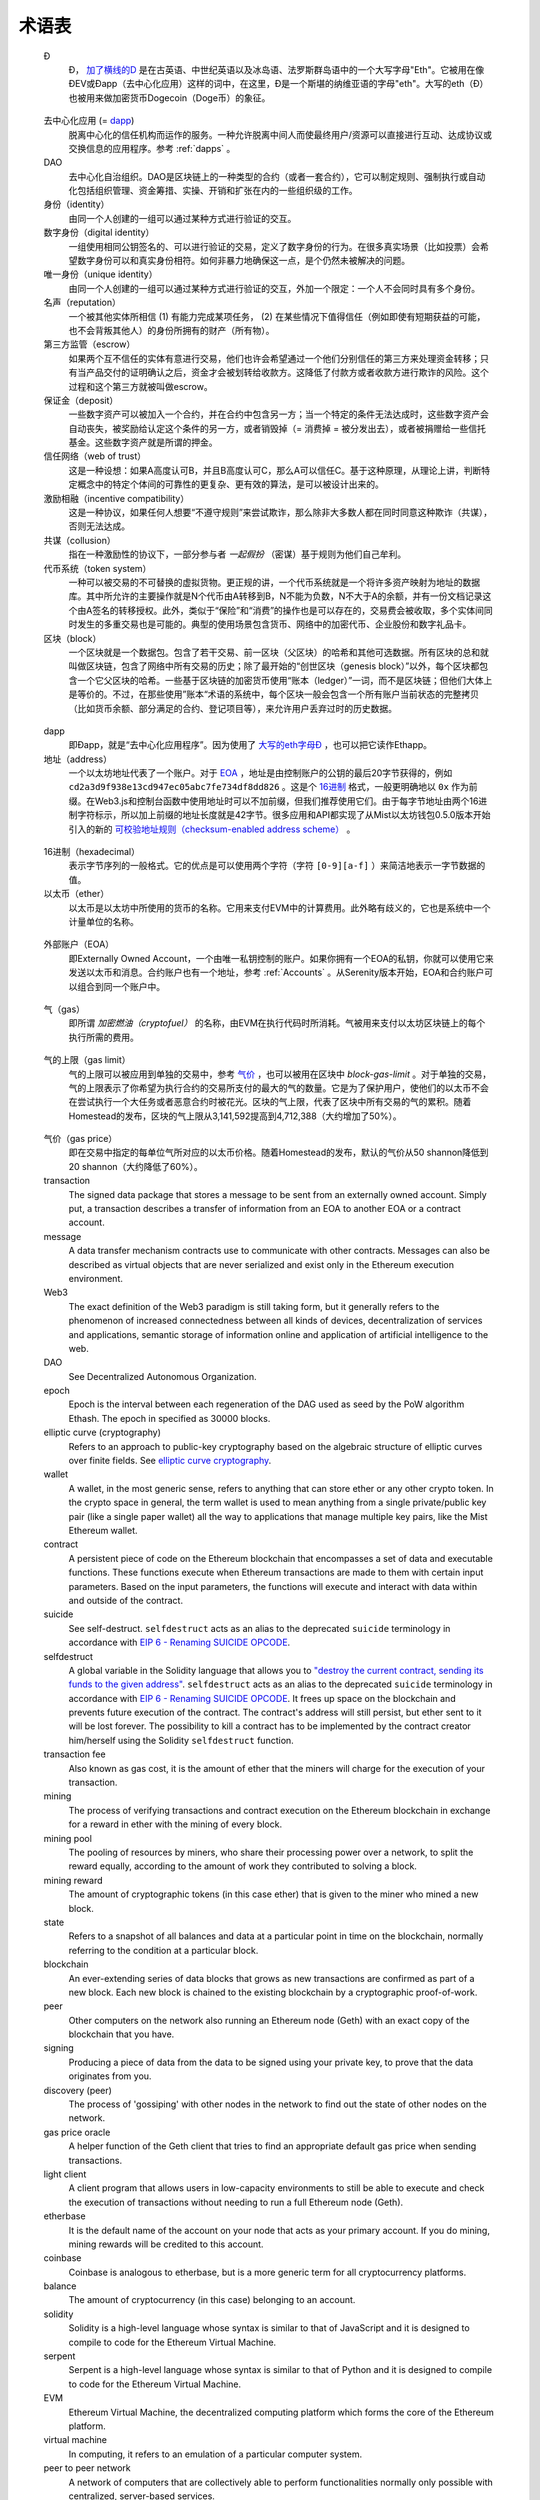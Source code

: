 ********************************************************************************
术语表
********************************************************************************

.. glossary::
   :sorted:

.. _geth-letter:

   Đ
      Đ， `加了横线的D <https://en.wikipedia.org/wiki/D_with_stroke>`_ 是在古英语、中世纪英语以及冰岛语、法罗斯群岛语中的一个大写字母"Eth"。它被用在像ĐEV或Đapp（去中心化应用）这样的词中，在这里，Đ是一个斯堪的纳维亚语的字母"eth"。大写的eth（Đ）也被用来做加密货币Dogecoin（Doge币）的象征。

.. _dec-app:

   去中心化应用 (= dapp_)
      脱离中心化的信任机构而运作的服务。一种允许脱离中间人而使最终用户/资源可以直接进行互动、达成协议或交换信息的应用程序。参考 :ref:`dapps` 。

   DAO
      去中心化自治组织。DAO是区块链上的一种类型的合约（或者一套合约），它可以制定规则、强制执行或自动化包括组织管理、资金筹措、实操、开销和扩张在内的一些组织级的工作。

   身份（identity）
      由同一个人创建的一组可以通过某种方式进行验证的交互。

   数字身份（digital identity）
      一组使用相同公钥签名的、可以进行验证的交易，定义了数字身份的行为。在很多真实场景（比如投票）会希望数字身份可以和真实身份相符。如何非暴力地确保这一点，是个仍然未被解决的问题。

   唯一身份（unique identity）
      由同一个人创建的一组可以通过某种方式进行验证的交互，外加一个限定：一个人不会同时具有多个身份。

   名声（reputation）
      一个被其他实体所相信 (1) 有能力完成某项任务， (2) 在某些情况下值得信任（例如即使有短期获益的可能，也不会背叛其他人）的身份所拥有的财产（所有物）。

   第三方监管（escrow）
      如果两个互不信任的实体有意进行交易，他们也许会希望通过一个他们分别信任的第三方来处理资金转移；只有当产品交付的证明确认之后，资金才会被划转给收款方。这降低了付款方或者收款方进行欺诈的风险。这个过程和这个第三方就被叫做escrow。

   保证金（deposit）
      一些数字资产可以被加入一个合约，并在合约中包含另一方；当一个特定的条件无法达成时，这些数字资产会自动丧失，被奖励给认定这个条件的另一方，或者销毁掉（= 消费掉 = 被分发出去），或者被捐赠给一些信托基金。这些数字资产就是所谓的押金。

   信任网络（web of trust）
      这是一种设想：如果A高度认可B，并且B高度认可C，那么A可以信任C。基于这种原理，从理论上讲，判断特定概念中的特定个体间的可靠性的更复杂、更有效的算法，是可以被设计出来的。

   激励相融（incentive compatibility）
      这是一种协议，如果任何人想要“不遵守规则”来尝试欺诈，那么除非大多数人都在同时同意这种欺诈（共谋），否则无法达成。

   共谋（collusion）
      指在一种激励性的协议下，一部分参与者 *一起假扮* （密谋）基于规则为他们自己牟利。

   代币系统（token system）
      一种可以被交易的不可替换的虚拟货物。更正规的讲，一个代币系统就是一个将许多资产映射为地址的数据库。其中所允许的主要操作就是N个代币由A转移到B，N不能为负数，N不大于A的余额，并有一份文档记录这个由A签名的转移授权。此外，类似于“保险”和“消费”的操作也是可以存在的，交易费会被收取，多个实体间同时发生的多重交易也是可能的。典型的使用场景包含货币、网络中的加密代币、企业股份和数字礼品卡。

   区块（block）
      一个区块就是一个数据包。包含了若干交易、前一区块（父区块）的哈希和其他可选数据。所有区块的总和就叫做区块链，包含了网络中所有交易的历史；除了最开始的“创世区块（genesis block）”以外，每个区块都包含一个它父区块的哈希。一些基于区块链的加密货币使用“账本（ledger）”一词，而不是区块链；但他们大体上是等价的。不过，在那些使用”账本“术语的系统中，每个区块一般会包含一个所有账户当前状态的完整拷贝（比如货币余额、部分满足的合约、登记项目等），来允许用户丢弃过时的历史数据。

.. _dapp:

   dapp
      即Đapp，就是“去中心化应用程序”。因为使用了 `大写的eth字母Ð <geth-letter_>`_ ，也可以把它读作Ethapp。

   地址（address）
      一个以太坊地址代表了一个账户。对于 EOA_ ，地址是由控制账户的公钥的最后20字节获得的，例如 ``cd2a3d9f938e13cd947ec05abc7fe734df8dd826`` 。这是个 `16进制 <hexadecimal_>`_ 格式，一般更明确地以 ``0x`` 作为前缀。在Web3.js和控制台函数中使用地址时可以不加前缀，但我们推荐使用它们。由于每字节地址由两个16进制字符标示，所以加上前缀的地址长度就是42字节。很多应用和API都实现了从Mist以太坊钱包0.5.0版本开始引入的新的 `可校验地址规则（checksum-enabled address scheme） <https://github.com/ethereum/EIPs/issues/55>`_ 。

.. _hexadecimal:

   16进制（hexadecimal）
      表示字节序列的一般格式。它的优点是可以使用两个字符（字符 ``[0-9][a-f]`` ）来简洁地表示一字节数据的值。

   以太币（ether）
      以太币是以太坊中所使用的货币的名称。它用来支付EVM中的计算费用。此外略有歧义的，它也是系统中一个计量单位的名称。

.. _EOA:

   外部账户（EOA）
      即Externally Owned Account，一个由唯一私钥控制的账户。如果你拥有一个EOA的私钥，你就可以使用它来发送以太币和消息。合约账户也有一个地址，参考 :ref:`Accounts` 。从Serenity版本开始，EOA和合约账户可以组合到同一个账户中。

.. _gas:

   气（gas）
      即所谓 `加密燃油（cryptofuel）` 的名称，由EVM在执行代码时所消耗。气被用来支付以太坊区块链上的每个执行所需的费用。

.. _gas limit:

   气的上限（gas limit）
      气的上限可以被应用到单独的交易中，参考 `气价 <transaction-gas-limit_>`_ ，也可以被用在区块中 `block-gas-limit` 。对于单独的交易，气的上限表示了你希望为执行合约的交易所支付的最大的气的数量。它是为了保护用户，使他们的以太币不会在尝试执行一个大任务或者恶意合约时被花光。区块的气上限，代表了区块中所有交易的气的累积。随着Homestead的发布，区块的气上限从3,141,592提高到4,712,388（大约增加了50%）。

.. _transaction-gas-limit:

   气价（gas price）
      即在交易中指定的每单位气所对应的以太币价格。随着Homestead的发布，默认的气价从50 shannon降低到20 shannon（大约降低了60%）。

   transaction
      The signed data package that stores a message to be sent from an 
      externally owned account. Simply put, a transaction describes a 
      transfer of information from an EOA to another EOA or a contract 
      account.

   message
      A data transfer mechanism contracts use to communicate with other 
      contracts. Messages can also be described as virtual objects that 
      are never serialized and exist only in the Ethereum execution 
      environment.

   Web3
      The exact definition of the Web3 paradigm is still taking form, 
      but it generally refers to the phenomenon of increased 
      connectedness between all kinds of devices, decentralization of 
      services and applications, semantic storage of information online 
      and application of artificial intelligence to the web.

   DAO
      See Decentralized Autonomous Organization.

   epoch
      Epoch is the interval between each regeneration of the DAG used as 
      seed by the PoW algorithm Ethash. The epoch in specified as 30000 
      blocks.

   elliptic curve (cryptography)
      Refers to an approach to public-key cryptography based on the 
      algebraic structure of elliptic curves over finite fields. 
      See `elliptic curve cryptography <https://en.wikipedia.org/wiki/Elliptic_curve_cryptography>`_.

   wallet
      A wallet, in the most generic sense, refers to anything that can 
      store ether or any other crypto token. In the crypto space in 
      general, the term wallet is used to mean anything from a single 
      private/public key pair (like a single paper wallet) all the way 
      to applications that manage multiple key pairs, like the Mist 
      Ethereum wallet.

   contract
      A persistent piece of code on the Ethereum blockchain that 
      encompasses a set of data and executable functions. These functions 
      execute when Ethereum transactions are made to them with certain 
      input parameters. Based on the input parameters, the functions will 
      execute and interact with data within and outside of the contract.

   suicide
      See self-destruct. ``selfdestruct`` acts as an alias to the 
      deprecated ``suicide`` terminology in accordance with 
      `EIP 6 \- Renaming SUICIDE OPCODE <https://github.com/ethereum/EIPs/blob/master/EIPS/eip-6.md>`_.

   selfdestruct
      A global variable in the Solidity language that allows you to 
      `\"destroy the current contract, sending its funds to the given 
      address\" <https://solidity.readthedocs.org/en/latest/miscellaneous.html#global-variables>`_. 
      ``selfdestruct`` acts as an alias to the deprecated ``suicide`` 
      terminology in accordance with `EIP 6 \- Renaming SUICIDE OPCODE <https://github.com/ethereum/EIPs/blob/master/EIPS/eip-6.md>`_. 
      It frees up space on the blockchain and prevents future execution 
      of the contract. The contract's address will still persist, but 
      ether sent to it will be lost forever. The possibility to kill a 
      contract has to be implemented by the contract creator him/herself 
      using the Solidity ``selfdestruct`` function.

   transaction fee
      Also known as gas cost, it is the amount of ether that the miners 
      will charge for the execution of your transaction.

   mining
      The process of verifying transactions and contract execution on the 
      Ethereum blockchain in exchange for a reward in ether with the mining 
      of every block.

   mining pool
      The pooling of resources by miners, who share their processing 
      power over a network, to split the reward equally, according to the 
      amount of work they contributed to solving a block.

   mining reward
      The amount of cryptographic tokens (in this case ether) that is 
      given to the miner who mined a new block.

   state
      Refers to a snapshot of all balances and data at a particular point 
      in time on the blockchain, normally referring to the condition at a 
      particular block.

   blockchain
      An ever-extending series of data blocks that grows as new transactions 
      are confirmed as part of a new block. Each new block is chained to 
      the existing blockchain by a cryptographic proof-of-work.

   peer
      Other computers on the network also running an Ethereum node (Geth) 
      with an exact copy of the blockchain that you have.

   signing
      Producing a piece of data from the data to be signed using your 
      private key, to prove that the data originates from you.

   discovery (peer)
      The process of 'gossiping' with other nodes in the network to find 
      out the state of other nodes on the network.

   gas price oracle
      A helper function of the Geth client that tries to find an 
      appropriate default gas price when sending transactions.

   light client
      A client program that allows users in low-capacity environments to 
      still be able to execute and check the execution of transactions 
      without needing to run a full Ethereum node (Geth).

   etherbase
      It is the default name of the account on your node that acts as 
      your primary account. If you do mining, mining rewards will be 
      credited to this account.

   coinbase
      Coinbase is analogous to etherbase, but is a more generic term 
      for all cryptocurrency platforms.

   balance
      The amount of cryptocurrency (in this case) belonging to an account.

   solidity
      Solidity is a high-level language whose syntax is similar to that 
      of JavaScript and it is designed to compile to code for the 
      Ethereum Virtual Machine.

   serpent
      Serpent is a high-level language whose syntax is similar to that of 
      Python and it is designed to compile to code for the Ethereum 
      Virtual Machine.

   EVM
      Ethereum Virtual Machine, the decentralized computing platform 
      which forms the core of the Ethereum platform.

   virtual machine
      In computing, it refers to an emulation of a particular computer 
      system.

   peer to peer network
      A network of computers that are collectively able to perform 
      functionalities normally only possible with centralized, 
      server-based services.

   decentralization
      The concept of moving the control and execution of computational 
      processes away from a central entity.

   distributed hash table
      A distributed hash table (DHT) is a class of a decentralized 
      distributed system that provides a lookup service similar to a 
      hash table: (key, value) pairs are stored in a DHT, and any 
      participating node can efficiently retrieve the value associated 
      with a given key.

   NAT
      Network address translation (NAT) is a methodology of remapping 
      one IP address space into another by modifying network address 
      information in Internet Protocol (IP) datagram packet headers 
      while they are in transit across a traffic routing device.

   nonce
      Number Used Once or Number Once. A nonce, in information technology, 
      is a number generated for a specific use, such as session 
      authentication. Typically, a nonce is some value that varies with 
      time, although a very large random number is sometimes used. 
      In general usage, nonce means “for the immediate occasion” or “for 
      now.”
      In the case of Blockchain Proof of Work scenarios, the hash value, 
      found by a Miner, matching the network's Difficulty thus proving 
      the Block Validity is called Nonce as well.

   proof-of-work
      Often seen in its abbreviated form "PoW", it refers to a 
      mathematical value that can act as the proof of having solved a 
      resource and time consuming computational problem.

   proof-of-stake
      An alternative method of mining blocks that require miners to 
      demonstrate their possession of a certain amount of the currency of 
      the network in question. This works on the principle that miners 
      will be disincentivized to try to undermine a network in which 
      they have a stake. PoS is less wasteful than PoW, but is still 
      often used together with it to provide added security to the 
      network.

   CASPER
      Casper is a security-deposit based economic consensus protocol. 
      This means that nodes, so called “bonded validators”, have to place 
      a security deposit (an action we call “bonding”) in order to serve 
      the consensus by producing blocks. If a validator produces anything 
      that Casper considers “invalid”, the deposit is forfeited along 
      with the privilege of participating in the consensus process.

   consensus
      The agreement among all nodes in the network about the state of 
      the Ethereum network.

   homestead
      Homestead is the second major version release of the Ethereum 
      platform. Homestead includes several protocol changes and a 
      networking change that makes possible further network upgrades: 
      `EIP\-2 Main homestead hardfork changes <https://github.com/ethereum/EIPs/blob/master/EIPS/eip-2.mediawiki>`_; 
      `EIP\-7 Hardfork EVM update (DELEGATECALL) <https://github.com/ethereum/EIPs/blob/master/EIPS/eip-7.md>`_; 
      `EIP\-8 devp2p forward compatibility <https://github.com/ethereum/EIPs/blob/master/EIPS/eip-8.md>`_. 
      Homestead will launch when block 1,150,000 is reached on the 
      Mainnet. On the Testnet, Homestead will launch at block 494,000.

   metropolis
      The third stage of Ethereum's release. This is the stage when the 
      user interfaces come out (e.g. Mist), including a dapp store, and 
      non-technical users should feel comfortable joining at this point.

   serenity
      The fourth stage of Ethereum's release. This is when things are 
      going to get fancy: the network is going to change its mining 
      process from Proof-of-Work to Proof-of-Stake.

   frontier
      Ethereum was planned to be released in four major steps with 
      Frontier being the name for the first phase. The Frontier release 
      went live on July 30th, 2015. The command line Frontier phase was 
      mainly meant to get mining operations going with the full reward 
      of 5 ether per block and also to promote the emergence of ether 
      exchanges. Frontier surpassed earlier modest expectations and has 
      nurtured tremendous growth of the ecosystem.

   olympic
      The Frontier pre-release, which launched on May 9th 2015. It was 
      meant for developers to help test the limits of the Ethereum 
      blockchain.

   morden
      Morden is the first Ethereum alternative testnet. It is expected 
      to continue throughout the Frontier and Homestead era.

   testnet
      A mirror network of the production Ethereum network that is meant 
      for testing. See Morden.

   private chain
      A fully private blockchain is a blockchain where write permissions 
      are kept centralized to one organization.

   consortium chain
      A blockchain where the consensus process is controlled by a 
      pre-selected set of nodes.

   micropayment
      A micropayment is a financial transaction involving a very small 
      sum of money (<1 USD) and usually one that occurs online.

   sharding
      The splitting of the space of possible accounts (contracts are 
      accounts too) into subspaces, for example, based on first digits 
      of their numerical addresses. This allows for contract executions 
      to be executed within 'shards' instead of network wide, allowing 
      for faster transactions and greater scalability.

   hash
      A cryptographic function which takes an input (or 'message') and 
      returns a fixed-size alphanumeric string, which is called the 
      hash value (sometimes called a message digest, a digital fingerprint, 
      a digest or a checksum). A hash function (or hash algorithm) is a 
      process by which a document (i.e. a piece of data or file) is 
      processed into a small piece of data (usually 32 bytes) which 
      looks completely random, and from which no meaningful data can 
      be recovered about the document, but which has the important 
      property that the result of hashing one particular document is 
      always the same. Additionally, it is crucially important that it 
      is computationally infeasible to find two documents that have the 
      same hash. Generally, changing even one letter in a document will 
      completely randomize the hash; for example, the SHA3 hash of 
      "Saturday" is ``c38bbc8e93c09f6ed3fe39b5135da91ad1a99d397ef16948606cdcbd14929f9d``, 
      whereas the SHA3 hash of "Caturday" is ``b4013c0eed56d5a0b448b02ec1d10dd18c1b3832068fbbdc65b98fa9b14b6dbf``. 
      Hashes are usually used as a way of creating a globally agreed-upon 
      identifier for a particular document that cannot be forged.

   crypto-fuel
      Similar to 'gas', referring to the amount of cryptocurrency 
      required to power a transaction.

   cryptoeconomics
      The economics of cryptocurrencies.

   protocol
      A standard used to define a method of exchanging data over a 
      computer network.

   block validation
      The checking of the coherence of the cryptographic signature of 
      the block with the history stored in the entire blockchain.

   blocktime
      The average time interval between the mining of two blocks.

   network hashrate
      The number of hash calculations the network can make per second 
      collectively.

   hashrate
      The number of hash calculations made per second.

   serialization
      The process of converting a data structure into a sequence of 
      bytes. Ethereum internally uses an encoding format called 
      recursive-length prefix encoding (RLP), described in the 
      `RLP section of the wiki <https://github.com/ethereum/wiki/wiki/RLP>`_.

   double spend
      A deliberate blockchain fork, where a user with a large amount of 
      mining power sends a transaction to purchase some produce, then 
      after receiving the product creates another transaction sending 
      the same coins to themselves. The attacker then creates a block, 
      at the same level as the block containing the original transaction 
      but containing the second transaction instead, and starts mining 
      on the fork. If the attacker has more than 50% of all mining power, 
      the double spend is guaranteed to succeed eventually at any block 
      depth. Below 50%, there is some probability of success, but it is 
      usually only substantial at a depth up to about 2-5; for this 
      reason, most cryptocurrency exchanges, gambling sites and financial 
      services wait until six blocks have been produced ("six 
      confirmations") before accepting a payment.

   SPV client
      A client that downloads only a small part of the blockchain, 
      allowing users of low-power or low-storage hardware like 
      smartphones and laptops to maintain almost the same guarantee of 
      security by sometimes selectively downloading small parts of the 
      state without needing to spend megabytes of bandwidth and 
      gigabytes of storage on full blockchain validation and maintenance. 
      See light client.

   uncle
      Uncles are blockchain blocks found by a miner, when a different 
      miner has already found another block for the corresponding place 
      in the blockchain. They are called “stale blocks”. The parent of 
      an Uncle is an ancestor of the inserting block, located at the tip 
      of the blockchain. In contrast to the Bitcoin network, Ethereum 
      rewards stale blocks as well in order to avoid to penalize miners 
      with a bad connection to the network. This is less critical in the 
      Bitcoin network, because the Block Time there is much higher 
      (~10 minutes) than on the Ethereum network (aimed to ~15 seconds).

   GHOST
      Greedy Heaviest-Observed Sub-Tree is an alternative chain-selection 
      method that is designed to incentivize stale blocks (uncles) as well, 
      thus reducing the incentive for pool mining. In GHOST, even the 
      confirmation given by stale blocks to previous blocks are considered 
      valid, and the miners of the stale blocks are also rewarded with a 
      mining reward.

   merkle patricia tree
      Merkle Patricia trees provide a cryptographically authenticated 
      data structure that can be used to store all (key, value) bindings. 
      They are fully deterministic, meaning that a Patricia tree with 
      the same (key,value) bindings is guaranteed to be exactly the same 
      down to the last byte and therefore have the same root hash, 
      provide O(log(n)) efficiency for inserts, lookups and deletes, 
      and are much easier to understand and code than more complex 
      comparison-based alternatives like red-black trees.

   DAG
      DAG stands for Directed Acyclic Graph. It is a graph, a set of 
      nodes and links between nodes, that has very special properties. 
      Ethereum uses a DAG in Ethash, the Ethereum Proof of Work (POW) 
      algorithm.The Ethash DAG takes a long time to be generated, 
      which is done by a Miner node into a cache file for each Epoch. 
      The file data is then used when a value from this graph is 
      required by the algorithm.

   uncle rate
      The number of uncles produced per block.

   issuance
      The minting and granting of new cryptocurrency to a miner who has 
      found a new block.

   presale
      Sale of cryptocurrency before the actual launch of the network.

   static node
      A feature supported by Geth, the Golang Ethereum client, which 
      makes it possible to always connect to specific peers. Static 
      nodes are re-connected on disconnects. For details, see the 
      :ref:`section on static nodes <cr-static-nodes>`.

   bootnode
      The nodes which can be used to initiate the discovery process when 
      running a node. The endpoints of these nodes are recorded in the 
      Ethereum source code.

   exchange
      An online marketplace which facilitates the exchange of crypto or 
      fiat currencies based on the market exchange rate.

   compiler
      A program that translates pieces of code written in high level 
      languages into low level executable code.

   genesis block
      The first block in a blockchain.

   network id
      A number which identifies a particular version of the Ethereum 
      network.

   block header
      The data in a block which is unique to its content and the 
      circumstances in which it was created. It includes the hash of the 
      previous block's header, the version of the software the block is 
      mined with, the timestamp and the merkle root hash of the contents 
      of the block.

   pending transaction
      A transaction that is not yet confirmed by the Ethereum network.

   block propagation
      The process of transmitting a confirmed block to all other nodes 
      in the network.

   sidechain
      A blockchain that branches off a main blockchain and checks in 
      periodically with the main blockchain. Besides that it runs 
      independently from the main chain, and any security compromises 
      in the sidechain will not affect the main chain.

   pegging
      Locking down the exchange rate of the coins/tokens in two chains 
      (usually a main and a side chain) in a certain direction.

   2-way pegging
      Locking down the exchange rate of the coins/tokens in two chains 
      (usually a main and a side chain) in both directions.

   trustless
      Refers to the ability of a network to trustworthily mediate 
      transactions without any of the involved parties needing to trust 
      anyone else.

   faucet
      A website that dispenses (normally testnet) cryptocurrencies for 
      free.

   checksum
      A count of the number of bits in a transmission that is included 
      with the unit so that the receiving end can verify that the 
      entirety of the message has been transmitted.

   ICAP
      Interexchange Client Address Protocol, an IBAN-compatible system 
      for referencing and transacting to client accounts aimed to 
      streamline the process of transferring funds, worry-free between 
      exchanges and, ultimately, making KYC and AML concerns a thing of 
      the past.

   private key
      A private key is a string of characters known only to the owner, 
      that is paired with a public key to set off algorithms for text 
      encryption and decryption.

   public key
      A string of characters derived from a private key that can be made 
      public. The public key can be used to verify the authenticity of 
      any signature created using the private key.

   encryption
      Encryption is the conversion of electronic data into a form 
      unreadable by anyone except the owner of the correct decryption 
      key. It can further be described as a process by which a document 
      (plaintext) is combined with a shorter string of data, called a 
      key (e.g. ``c85ef7d79691fe79573b1a7064c19c1a9819ebdbd1faaab1a8ec92344438aaf4``), 
      to produce an output (ciphertext) which can be "decrypted" back into 
      the original plaintext by someone else who has the key, but which is 
      incomprehensible and computationally infeasible to decrypt for 
      anyone who does not have the key.

   digital signature
      A mathematical scheme for demonstrating the authenticity of a 
      digital message or documents.

   port
      A network port is a communication endpoint used by a one of the 
      existing standards of establishing a network conversation 
      (e.g. TCP, UDP).

   RPC
      Remote Procedure Call, a protocol that a program uses to request 
      a service from a program located in another computer in a network 
      without having to understand the network details.

   IPC
      Interprocess communication (IPC) is a set of programming interfaces 
      that allow a programmer to coordinate activities among different 
      program processes that can run concurrently in an operating system.

   attach
      The command used to initiate the Ethereum Javascript console.

   daemon
      A computer program that runs as a background process instead of 
      in direct control by an interactive user.

   system service
      See base layer service

   base layer service
      Services such as SWARM and Whisper which are built into the 
      Ethereum platform.

   js
      Javascript.

   syncing
      The process of downloading the entire blockchain.

   fast sync
      Instead of processing the entire block-chain one link at a time, 
      and replay all transactions that ever happened in history, fast 
      syncing downloads the transaction receipts along the blocks, and 
      pulls an entire recent state database.

   ASIC
      Application-specific integrated circuit, in this case referring 
      to an integrated circuit custom built for cryptocurrency mining.

   memory-hard
      Memory hard functions are processes that experience a drastic 
      decrease in speed or feasibility when the amount of available 
      memory even slightly decreases.

   keyfile
      Every account's private key/address pair exists as a single 
      keyfile. These are JSON text files which contains the encrypted 
      private key of the account, which can only be decrypted with the 
      password entered during account creation.

   ICAP format
      The format of the IBANs defined using the 
      `Inter-exchange Client Address Protocol <https://github.com/ethereumjs/ethereumjs-icap>`_.

   block(chain) explorer
      A website that allows easy searching and extraction of data from 
      the blockchain.

   geth
      Ethereum client implemented in the Golang programming language, 
      based on the protocol as defined in the Ethereum Yellow Paper.

   eth
      Ethereum client implemented in the C++ programming language, 
      based on the protocol as defined in the Ethereum Yellow Paper.

   ethereumjs
      Ethereum client implemented in the Javascript/Node programming 
      language, based on the protocol as defined in the Ethereum Yellow 
      Paper.

   pyethereum
      Ethereum client implemented in the Python programming language, 
      based on the protocol as defined in the Ethereum Yellow Paper.

   ethereumj
      Ethereum client implemented in the Java programming language, 
      based on the protocol as defined in the Ethereum Yellow Paper.

   ethereumh
      Ethereum client implemented in the Haskell programming language, 
      based on the protocol as defined in the Ethereum Yellow Paper.

   parity
      Ethereum client implemented in the Rust programming language, 
      based on the protocol as defined in the Ethereum Yellow Paper.

   difficulty
      In very general terms, the amount of effort required to mine a new 
      block. With the launch of Homestead, the 
      `difficulty adjustment algorithm will change <https://github.com/ethereum/EIPs/blob/master/EIPS/eip-2.mediawiki>`_.

   account
      Accounts are a central part of the Ethereum network and are an 
      essential part of any transaction or contract. In Ethereum, 
      there are two types of accounts: Externally Owned accounts (EOA) 
      and Contract accounts.

   HLL (obsolete)
      Acronym for Higher Level Language, which is what Serpent and 
      Solidity are. HLL is what early Ðapp developers called Ethereum 
      programming languages that did not touch the low level elements. 
      This phrase has been phased out.

   CLL (obsolete)
      Acronym for C Like Language, which Mutan was. This acronym has 
      been phased out.

   ES1, ES2, and ES3 (obsolete)
      "Ethereum Script" versions 1,2 and 3. There were early versions 
      of what would become the Ethereum Virtual Machine (EVM).

   log event
      Contracts are triggered by transactions executed as part of the 
      block verification. If conceived of as a function call, contract 
      execution is asynchronous, and therefore they have no return value. 
      Instead contracts communicate to the outside world with log events. 
      The log events are part of the transaction receipt which is 
      produced when the transaction is executed.
      The receipts are stored in the receipt trie, the integrity of 
      which is guaranteed by the fact that the current root of the 
      receipt trie is part of the block header alongside the roots of 
      state and state-trie. In a broad sense from the external 
      perspective receipts are part of the Ethereum system state except 
      that they are not readable contracts internally.

   .. hardware wallet
   .. brain wallet
   .. cold storage
